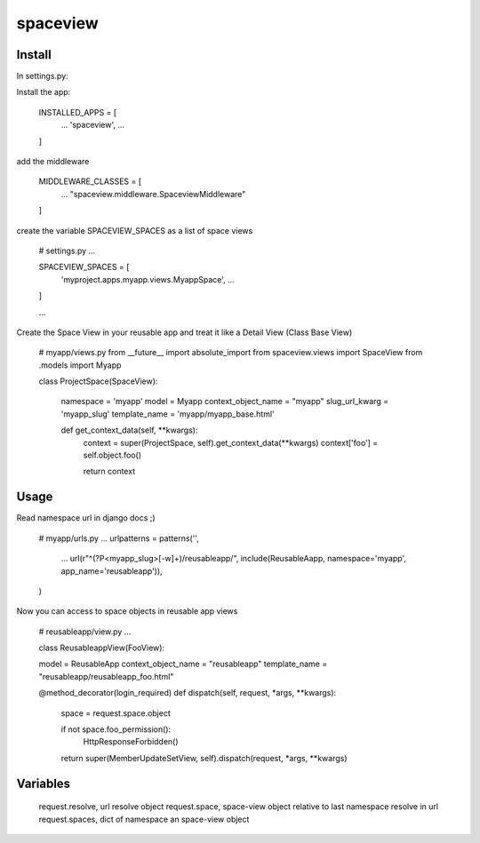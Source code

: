 =========
spaceview
=========


Install
-------


In settings.py:

Install the app:

    INSTALLED_APPS = [
        ...
        'spaceview',
        ...
    ]

add the middleware

    MIDDLEWARE_CLASSES = [
        ...
        "spaceview.middleware.SpaceviewMiddleware"
    ]

create the variable SPACEVIEW_SPACES as a list of space views

    # settings.py
    ...
    
    SPACEVIEW_SPACES = [
        'myproject.apps.myapp.views.MyappSpace',
        ...
    ]
    
    ...


Create the Space View in your reusable app and treat it like a Detail View (Class Base View)

    # myapp/views.py
    from __future__ import absolute_import
    from spaceview.views import SpaceView
    from .models import Myapp
    
    class ProjectSpace(SpaceView):
        
        namespace = 'myapp'
        model = Myapp
        context_object_name = "myapp"
        slug_url_kwarg = 'myapp_slug'
        template_name = 'myapp/myapp_base.html'
        
        def get_context_data(self, **kwargs):
            context = super(ProjectSpace, self).get_context_data(**kwargs)
            context['foo'] = self.object.foo()
            
            return context


Usage
-----


Read namespace url in django docs ;)

    # myapp/urls.py
    ...
    urlpatterns = patterns('',
        ...
        url(r"^(?P<myapp_slug>[-\w]+)/reusableapp/", include(ReusableAapp, namespace='myapp', app_name='reusableapp')),
    )

Now you can access to space objects in reusable app views

    # reusableapp/view.py
    ...
    
    class ReusableappView(FooView):
    
    model = ReusableApp
    context_object_name = "reusableapp"
    template_name = "reusableapp/reusableapp_foo.html"
    
    
    @method_decorator(login_required)
    def dispatch(self, request, *args, **kwargs):
        space = request.space.object
        
        if not space.foo_permission():
            HttpResponseForbidden()
        
        return super(MemberUpdateSetView, self).dispatch(request, *args, **kwargs)


Variables
---------


        request.resolve, url resolve object
        request.space, space-view object relative to last namespace resolve in url
        request.spaces, dict of namespace an space-view object